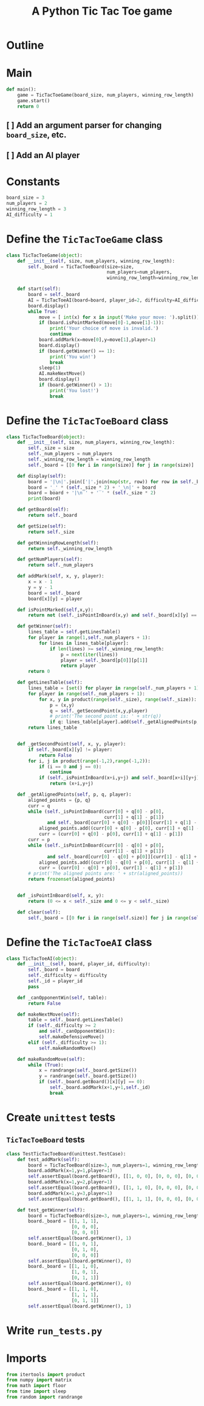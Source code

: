 #+title: A Python Tic Tac Toe game

* Outline
:PROPERTIES:
:CREATED_TIME: [2021-11-07 Sun 14:52]
:END:

#+BEGIN_SRC python :noweb yes :tangle main.py :exports none
"""This is a Python Tic Tac Toe game"""

# imports
import sys
<<tictactoe-main-imports>>

# constants
<<tictactoe-constants>>

# exception classes

# interface functions

# classes
<<TicTacToeBoard-defn>>

<<TicTacToeAI-defn>>

<<TicTacToeGame-defn>>

# internal functions & classes
<<tictactoe-main>>

if __name__ == '__main__':
    status = main()
    sys.exit(status)
#+END_SRC

* Main
:PROPERTIES:
:CREATED_TIME: [2021-11-07 Sun 15:54]
:END:

#+name: tictactoe-main
#+begin_src python
def main():
    game = TicTacToeGame(board_size, num_players, winning_row_length)
    game.start()
    return 0
#+end_src

** [ ] Add an argument parser for changing ~board_size~, etc.
:PROPERTIES:
:CREATED_TIME: [2021-11-08 Mon 22:58]
:END:

** [ ] Add an AI player
:PROPERTIES:
:CREATED_TIME: [2021-11-08 Mon 23:38]
:END:

* Constants
:PROPERTIES:
:CREATED_TIME: [2021-11-08 Mon 19:30]
:END:

#+name: tictactoe-constants
#+begin_src python
board_size = 3
num_players = 2
winning_row_length = 3
AI_difficulty = 1
#+end_src

* Define the ~TicTacToeGame~ class
:PROPERTIES:
:CREATED_TIME: [2021-11-07 Sun 16:20]
:END:

#+name: TicTacToeGame-defn
#+begin_src python
class TicTacToeGame(object):
    def __init__(self, size, num_players, winning_row_length):
        self._board = TicTacToeBoard(size=size,
                                     num_players=num_players,
                                     winning_row_length=winning_row_length)

    def start(self):
        board = self._board
        AI = TicTacToeAI(board=board, player_id=2, difficulty=AI_difficulty)
        board.display()
        while True:
            move = [ int(x) for x in input('Make your move: ').split()]
            if (board.isPointMarked(move[0]-1,move[1]-1)):
                print('Your choice of move is invalid.')
                continue
            board.addMark(x=move[0],y=move[1],player=1)
            board.display()
            if (board.getWinner() == 1):
                print('You win!')
                break
            sleep(1)
            AI.makeNextMove()
            board.display()
            if (board.getWinner() > 1):
                print('You lost!')
                break
#+end_src

* Define the ~TicTacToeBoard~ class
:PROPERTIES:
:CREATED_TIME: [2021-11-07 Sun 22:32]
:END:

#+name: TicTacToeBoard-defn
#+begin_src python
class TicTacToeBoard(object):
    def __init__(self, size, num_players, winning_row_length):
        self._size = size
        self._num_players = num_players
        self._winning_row_length = winning_row_length
        self._board = [[0 for i in range(size)] for j in range(size)]

    def display(self):
        board = '|\n|'.join(['|'.join(map(str, row)) for row in self._board])
        board = '_' * (self._size * 2) + '_\n|' + board
        board = board + '|\n‾' + '‾' * (self._size * 2)
        print(board)
        
    def getBoard(self):
        return self._board
    
    def getSize(self):
        return self._size

    def getWinningRowLength(self):
        return self._winning_row_length
    
    def getNumPlayers(self):
        return self._num_players

    def addMark(self, x, y, player):
        x = x - 1
        y = y - 1
        board = self._board
        board[x][y] = player
        
    def isPointMarked(self,x,y):
        return not (self._isPointInBoard(x,y) and self._board[x][y] == 0)

    def getWinner(self):
        lines_table = self.getLinesTable()
        for player in range(1,self._num_players + 1):
            for lines in lines_table[player]:
                if len(lines) >= self._winning_row_length:
                    p = next(iter(lines))
                    player = self._board[p[0]][p[1]]
                    return player
        return 0
    
    def getLinesTable(self):
        lines_table = [set() for player in range(self._num_players + 1)]
        for player in range(self._num_players + 1):
            for x, y in product(range(self._size), range(self._size)):
                p = (x,y)
                q = self._getSecondPoint(x,y,player)
                # print('The second point is: ' + str(q))
                if q: lines_table[player].add(self._getAlignedPoints(p, q, player))
        return lines_table
        

    def _getSecondPoint(self, x, y, player):
        if self._board[x][y] != player:
            return False
        for i, j in product(range(-1,2),range(-1,2)):
            if (i == 0 and j == 0):
                continue
            if (self._isPointInBoard(x+i,y+j) and self._board[x+i][y+j] == player):
                return (x+i,y+j)

    def _getAlignedPoints(self, p, q, player):
        aligned_points = {p, q}
        curr = q 
        while (self._isPointInBoard(curr[0] + q[0] - p[0],
                                    curr[1] + q[1] - p[1])
               and self._board[curr[0] + q[0] - p[0]][curr[1] + q[1] - p[1]] == player):
            aligned_points.add((curr[0] + q[0] - p[0], curr[1] + q[1] - p[1]))
            curr = (curr[0] + q[0] - p[0], curr[1] + q[1] - p[1])
        curr = p
        while (self._isPointInBoard(curr[0] - q[0] + p[0],
                                    curr[1] - q[1] + p[1])
               and self._board[curr[0] - q[0] + p[0]][curr[1] - q[1] + p[1]] == player):
            aligned_points.add((curr[0] - q[0] + p[0], curr[1] - q[1] + p[1]))
            curr = (curr[0] - q[0] + p[0], curr[1] - q[1] + p[1])
        # print('The aligned points are: ' + str(aligned_points))
        return frozenset(aligned_points)
            

    def _isPointInBoard(self, x, y):
        return (0 <= x < self._size and 0 <= y < self._size)

    def clear(self):
        self._board = [[0 for i in range(self.size)] for j in range(self.size)]
#+end_src

* Define the ~TicTacToeAI~ class
:PROPERTIES:
:CREATED_TIME: [2021-11-08 Mon 23:46]
:END:

#+name: TicTacToeAI-defn
#+begin_src python
class TicTacToeAI(object):
    def __init__(self, board, player_id, difficulty):
        self._board = board
        self._difficulty = difficulty
        self._id = player_id
        pass

    def _canOpponentWin(self, table):
        return False

    def makeNextMove(self):
        table = self._board.getLinesTable()
        if (self._difficulty >= 2
            and self._canOpponentWin()):
            self.makeDefensiveMove()
        elif (self._difficulty >= 1):
            self.makeRandomMove()

    def makeRandomMove(self):
        while (True):
            x = randrange(self._board.getSize())
            y = randrange(self._board.getSize())
            if (self._board.getBoard()[x][y] == 0):
                self._board.addMark(x+1,y+1,self._id)
                break
#+end_src

* Create ~unittest~ tests
:PROPERTIES:
:CREATED_TIME: [2021-11-08 Mon 13:48]
:END:

** ~TicTacToeBoard~ tests
:PROPERTIES:
:CREATED_TIME: [2021-11-08 Mon 15:18]
:END:

#+name: unittest-TicTacToeBoard
#+begin_src python
class TestTicTacToeBoard(unittest.TestCase):
    def test_addMark(self):
        board = TicTacToeBoard(size=3, num_players=1, winning_row_length=3)
        board.addMark(x=1,y=1,player=1)
        self.assertEqual(board.getBoard(), [[1, 0, 0], [0, 0, 0], [0, 0, 0]])
        board.addMark(x=1,y=2,player=1)
        self.assertEqual(board.getBoard(), [[1, 1, 0], [0, 0, 0], [0, 0, 0]])
        board.addMark(x=1,y=3,player=1)
        self.assertEqual(board.getBoard(), [[1, 1, 1], [0, 0, 0], [0, 0, 0]])
        
    def test_getWinner(self):
        board = TicTacToeBoard(size=3, num_players=1, winning_row_length=3)
        board._board = [[1, 1, 1],
                        [0, 0, 0],
                        [0, 0, 0]]
        self.assertEqual(board.getWinner(), 1)
        board._board = [[1, 0, 1],
                        [0, 1, 0],
                        [0, 0, 0]]
        self.assertEqual(board.getWinner(), 0)
        board._board = [[1, 1, 0],
                        [1, 0, 1],
                        [0, 1, 1]]
        self.assertEqual(board.getWinner(), 0)
        board._board = [[1, 1, 0],
                        [1, 1, 1],
                        [0, 1, 1]]
        self.assertEqual(board.getWinner(), 1)
#+end_src

* Write ~run_tests.py~
:PROPERTIES:
:CREATED_TIME: [2021-11-08 Mon 15:16]
:END:

#+begin_src python :noweb yes :tangle run_tests.py :exports none
import sys
import unittest
from main import *
from numpy import array_equal

<<unittest-TicTacToeBoard>>

def main():
    suite = unittest.TestSuite()
    suite.addTests(
        unittest.defaultTestLoader.loadTestsFromModule(sys.modules[__name__]))
    unittest.TextTestRunner(verbosity=2).run(suite)
    return 0

if __name__ == '__main__':
    status = main()
    sys.exit(status)
#+end_src

* Imports
:PROPERTIES:
:CREATED_TIME: [2021-11-07 Sun 15:59]
:END:

#+name: tictactoe-main-imports
#+begin_src python
from itertools import product
from numpy import matrix
from math import floor
from time import sleep
from random import randrange
#+end_src
